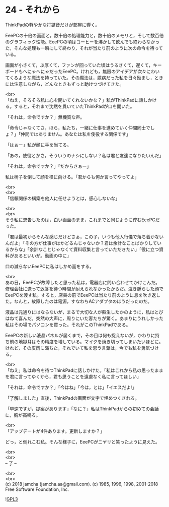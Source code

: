 #+OPTIONS: toc:nil
#+OPTIONS: \n:t
#+OPTIONS: ^:{}

* 24 - それから

  ThinkPadの軽やかな打鍵音だけが部屋に響く。

  EeePCの十倍の画面と，数十倍の処理能力と，数十倍のメモリと，そして数百倍のグラフィック性能。EeePCの頃はコーヒーを沸かして飲んでも終わらなかった，そんな処理も一瞬にして終わり，それが当たり前のように次の命令を待っている。

  画面が小さくて，ぶ厚くて，ファンが回っていた頃はうるさくて，遅くて，キーボードもへにゃへにゃだったEeePC。けれども，無限のアイデアが次々にわいてくるような魔法を持っていた。その魔法は，臆病だった私を日々励まし，ときには注意しながら，どんなときもずっと助けつづけてきた。

  <br>
  「ねえ，そろそろ私に心を開いてくれないかな？」私がThinkPadに話しかける。すると，それまで沈黙を貫いていたThinkPadが口を開いた。

  「それは，命令ですか？」無機質な声。

  「命令じゃなくてさ，ほら，私たち，一緒に仕事を進めていく仲間同士でしょ？」「仲間ではありません。あなたは私を使役する関係です」

  「はぁー」私が顔に手を当てる。

  「あの，使役とかさ，そういうのナシにしない？私は君と友達になりたいんだ」

  「それは，命令ですか？」「だからさぁー」

  私は椅子を倒して顔を横に向ける。「君からも何か言ってやってよ」

  <br>
  <br>
  「信頼関係の構築を他人に任せようとは，感心しないな」

  <br>
  <br>
  そう私に忠告したのは，白い画面のまま，これまでと同じように佇むEeePCだった。

  「君は最初からそんな感じだけどさぁ，この子，いつも他人行儀で落ち着かないんだよ」「その方が仕事がはかどるんじゃないか？君は余計なことばかりしているからな」「余計なことじゃなくて資料収集と言っていただきたい」「役に立つ資料があるといいが。動画の中に」

  口の減らないEeePCに私はしかめ面をする。

  <br>
  あの日，EeePCが故障したと思った私は，電器店に問い合わせてかけこんだ。修理会社に送って返答を待つ時間が耐えられなかったからだ。泣き腫らした顔でEeePCを渡す私。すると，店員の前でEeePCは当たり前のように息を吹き返した。なんと，故障したのは電源，すなわちACアダプタのほうだったのだ。

  液晶は元通りにはならないが，まるで大切な人が蘇生したかのように，私はとびはねて喜んだ。突然の大声に，周りにいた客たちが驚く。あまりにうれしかった私はその場でパソコンを買った。それがこのThinkPadである。

  EeePCの新しい液晶パネルが届くまで，その目は何も捉えないが，かわりに持ち前の地獄耳はその精度を増している。マイクを焼き切ってしまいたいほどに。けれど，その皮肉に満ちた，それでいて私を思う言葉は，今でも私を勇気づける。

  <br>
  「ねえ」私は命令を待つThinkPadに話しかけた。「私はこれから私の思ったままを君に言ってゆくから，君も思うことを遠慮なく私に言ってほしい」

  「それは，命令ですか？」「今はね」「今は，とは」「イエスだよ!」

  「了解しました」直後，ThinkPadの画面が文字で埋めつくされる。

  「早速ですが，提案があります」「なに？」私はThinkPadからの初めての会話に，胸が高鳴る。

  <br>
  「アップデートが4件あります。更新しますか？」

  どっ，と倒れこむ私。そんな様子に，EeePCがニヤリと笑ったように見えた。

  <br>
  <br>
  -- 了 --

  <br>
  <br>
  (c) 2018 jamcha (jamcha.aa@gmail.com). (c) 1985, 1996, 1998, 2001-2018 Free Software Foundation, Inc.

  ![[https://www.gnu.org/graphics/gplv3-88x31.png][GPL3]]
